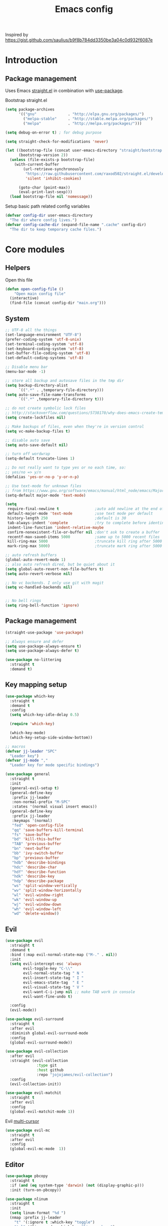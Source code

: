 #+TITLE: Emacs config

Inspired by https://gist.github.com/saulius/b9f8b784dd3350be3a04c0d932f6087e

* Introduction
** Package management

Uses Emacs [[https://github.com/raxod502/straight.el][straight.el]] in combination 
with [[https://github.com/jwiegley/use-package][use-package]].

Bootstrap straight.el

#+BEGIN_SRC emacs-lisp
  (setq package-archives
        '(("gnu"              . "http://elpa.gnu.org/packages/")
          ("melpa-stable"     . "http://stable.melpa.org/packages/")
          ("melpa"            . "http://melpa.org/packages/")))

  (setq debug-on-error t) ; for debug purpose

  (setq straight-check-for-modifications 'never)

  (let ((bootstrap-file (concat user-emacs-directory "straight/bootstrap.el"))
        (bootstrap-version 2))
    (unless (file-exists-p bootstrap-file)
      (with-current-buffer
          (url-retrieve-synchronously
           "https://raw.githubusercontent.com/raxod502/straight.el/develop/install.el"
           'silent 'inhibit-cookies)

        (goto-char (point-max))
        (eval-print-last-sexp)))
    (load bootstrap-file nil 'nomessage))
#+END_SRC

Setup basic path related config variables

#+BEGIN_SRC emacs-lisp
  (defvar config-dir user-emacs-directory
    "The dir where config lives.")
  (defvar config-cache-dir (expand-file-name ".cache" config-dir)
    "The dir to keep temporary cache files.")
#+END_SRC
* Core modules
** Helpers
Open this file
#+BEGIN_SRC emacs-lisp
  (defun open-config-file ()
      "Open main config file"
    (interactive)
    (find-file (concat config-dir "main.org")))
#+END_SRC
** System

#+BEGIN_SRC emacs-lisp
  ;; UTF-8 all the things
  (set-language-environment "UTF-8")
  (prefer-coding-system 'utf-8-unix)
  (set-terminal-coding-system 'utf-8)
  (set-keyboard-coding-system 'utf-8)
  (set-buffer-file-coding-system 'utf-8)
  (set-default-coding-systems 'utf-8)

  ;; Disable menu bar
  (menu-bar-mode -1)

  ;; store all backup and autosave files in the tmp dir
  (setq backup-directory-alist
        `((".*" . ,temporary-file-directory)))
  (setq auto-save-file-name-transforms
        `((".*" ,temporary-file-directory t)))

  ;; do not create symbolic lock files
  ;; http://stackoverflow.com/questions/5738170/why-does-emacs-create-temporary-symbolic-links-for-modified-files/12974060#12974060
  (setq create-lockfiles nil)

  ;; Make backups of files, even when they're in version control
  (setq vc-make-backup-files t)

  ;; disable auto save
  (setq auto-save-default nil)

  ;; turn off wordwrap
  (setq-default truncate-lines 1)

  ;; Do not really want to type yes or no each time, so:
  ;; yes/no => y/n
  (defalias 'yes-or-no-p 'y-or-n-p)

  ;; Use text-mode for unknown files
  ;; from https://www.gnu.org/software/emacs/manual/html_node/emacs/Major-Modes.html
  (setq-default major-mode 'text-mode)

  (setq
   require-final-newline t                ;auto add newline at the end of file
   default-major-mode 'text-mode          ;use text mode per default
   history-length 250                     ;default is 30
   tab-always-indent 'complete            ;try to complete before identing
   indent-line-function 'indent-relative-maybe
   confirm-nonexistent-file-or-buffer nil ;don't ask to create a buffer
   recentf-max-saved-items 5000           ;same up to 5000 recent files
   kill-ring-max 5000                     ;truncate kill ring after 5000 entries
   mark-ring-max 5000)                    ;truncate mark ring after 5000 entries

  ;; auto refresh buffers
  (global-auto-revert-mode 1)
  ;; also auto refresh dired, but be quiet about it
  (setq global-auto-revert-non-file-buffers t)
  (setq auto-revert-verbose nil)

  ;; No vc backends. I only use git with magit
  (setq vc-handled-backends nil)


  ;; No bell rings
  (setq ring-bell-function 'ignore)
#+END_SRC

** Package management

#+BEGIN_SRC emacs-lisp
  (straight-use-package 'use-package)

  ;; Always ensure and defer
  (setq use-package-always-ensure t)
  (setq use-package-always-defer t)

  (use-package no-littering
    :straight t
    :demand t)
#+END_SRC

** Key mapping setup

#+BEGIN_SRC emacs-lisp
  (use-package which-key
    :straight t
    :demand t
    :config
    (setq which-key-idle-delay 0.5)

    (require 'which-key)

    (which-key-mode)
    (which-key-setup-side-window-bottom))

  ;; macros
  (defvar jj-leader "SPC"
    "Leader key")
  (defvar jj-mode ","
    "Leader key for mode specific bindings")

  (use-package general
    :straight t
    :init 
    (general-evil-setup t)
    (general-define-key
     :prefix jj-leader
     :non-normal-prefix "M-SPC"
     :states '(normal visual insert emacs))
    (general-define-key
     :prefix jj-leader
     :keymaps '(normal)
     "fed" 'open-config-file
     "qq" 'save-buffers-kill-terminal
     "fs" 'save-buffer
     "bd" 'kill-this-buffer
     "TAB" 'previous-buffer
     "bn" 'next-buffer
     "bb" 'ivy-switch-buffer
     "bp" 'previous-buffer
     "hdb" 'describe-bindings
     "hdc" 'describe-char
     "hdf" 'describe-function
     "hdk" 'describe-key
     "hdp" 'describe-package
     "ws" 'split-window-vertically
     "wv" 'split-window-horizontally
     "wl" 'evil-window-right
     "wk" 'evil-window-up
     "wj" 'evil-window-down
     "wh" 'evil-window-left
     "wd" 'delete-window))
#+END_SRC

** Evil

#+BEGIN_SRC emacs-lisp
  (use-package evil
    :straight t
    :demand t
    :bind (:map evil-normal-state-map ("M-." . nil))
    :init
    (setq evil-intercept-esc 'always
          evil-toggle-key "C-\\"
          evil-normal-state-tag " N "
          evil-insert-state-tag " I "
          evil-emacs-state-tag  " E "
          evil-visual-state-tag " V "
          evil-want-C-i-jump nil ;; make TAB work in console
          evil-want-fine-undo t)

    :config
    (evil-mode))

  (use-package evil-surround
    :straight t
    :after evil
    :diminish global-evil-surround-mode
    :config
    (global-evil-surround-mode))

  (use-package evil-collection
    :after evil
    :straight (evil-collection 
                :type git
                :host github
                :repo "jojojames/evil-collection")
    :config
    (evil-collection-init))

  (use-package evil-matchit
    :straight t
    :after evil
    :config
    (global-evil-matchit-mode 1))
#+END_SRC

Evil [[https://github.com/gabesoft/evil-mc][multi-cursor]]
#+BEGIN_SRC emacs-lisp
  (use-package evil-mc
    :straight t
    :after evil
    :config
    (global-evil-mc-mode  1))
#+END_SRC
** Editor

#+BEGIN_SRC emacs-lisp
  (use-package pbcopy
    :straight t
    :if (and (eq system-type 'darwin) (not (display-graphic-p)))
    :init (turn-on-pbcopy))
#+END_SRC

#+BEGIN_SRC emacs-lisp
  (use-package nlinum
    :straight t
    :init
    (setq linum-format "%d ")
    (nmap :prefix jj-leader
      "t" '(:ignore t :which-key "toggle")
      "t l" '(linum-mode :which-key "line numbers")
      "t e" '(flycheck-mode :which-key "linting")))
#+END_SRC

#+BEGIN_SRC emacs-lisp
  (use-package whitespace
    :straight t
    :demand t
    :diminish global-whitespace-mode
    :init
    (nmap :prefix jj-leader
      "t w" 'whitespace-mode)
    :config
    (setq tab-width 2)
    (setq indent-tabs-mode nil)

    (setq whitespace-style '(face empty tabs lines-tail trailing))
    (setq whitespace-line-column 80)

    (add-hook 'prog-mode-hook 'whitespace-mode))

  (use-package ws-butler
    :straight t
    :demand t
    :diminish ws-butler-mode
    :config
    (add-hook 'prog-mode-hook 'ws-butler-mode))

  (use-package smex
    :straight t
    :demand t
    :bind (("M-x" . 'smex))
    :config
    (smex-initialize))

  (use-package expand-region
    :straight t
    :init
    (nmap :prefix jj-leader
      "v" '(expand-region :which-key "expand region"))
    (vmap
      "v" 'er/expand-region)
    :config
    (setq expand-region-contract-fast-key "v"
          expand-region-reset-fast-key "r"))

  (use-package rainbow-delimiters
    :straight t
    :hook (prog-mode . rainbow-delimiters-mode))

  (use-package evil-nerd-commenter
    :straight t
    :init
    (vmap
      "g c" 'evilnc-comment-or-uncomment-lines)

    (nmap
      "g c" '(evilnc-comment-or-uncomment-lines :which-key "Comment/uncomment lines")))

  (use-package dumb-jump
    :straight t
    :general
    (:keymaps 'normal
     :prefix jj-leader
     "j" '(:ignore t :wk "jump around")
     "jg" 'dumb-jump-go
     "jo" 'dumb-jump-go-other-window
     "ji" 'dumb-jump-go-prompt
     "jb" 'dumb-jump-back)
    :custom
    (dumb-jump-selector 'ivy))

  (use-package avy
    :straight t
    :init
    (vmap :prefix jj-leader
      "SPC" 'avy-goto-char)
    (nmap :prefix jj-leader
      "SPC" 'avy-goto-char))

  ;; configuration
  ;; auto refresh buffers
  (global-auto-revert-mode 1)
  ;; also auto refresh dired, but be quiet about it
  (setq global-auto-revert-non-file-buffers t)
  (setq auto-revert-verbose nil)
  ;;(require 'saveplace)
  ;;(setq-default save-place t)
  ;;(setq save-place-file (expand-file-name ".places" config-dir))
#+END_SRC

** Autocompletion

#+BEGIN_SRC emacs-lisp
  (use-package company
    :straight t
    :demand t
    :diminish company-mode
    :config
    (setq company-idle-delay 0.5)
    (setq company-tooltip-limit 10)
    (setq company-minimum-prefix-length 2)
    ;; invert the navigation direction if the the completion popup-isearch-match
    ;; is displayed on top (happens near the bottom of windows)
    (setq company-tooltip-flip-when-above t)

    (add-hook 'text-mode-hook 'company-mode)
    (add-hook 'prog-mode-hook 'company-mode))
#+END_SRC
   

** Syntax checkers and linters

#+BEGIN_SRC emacs-lisp
  (use-package flycheck
    :straight t
    :demand t
    :commands (flycheck-mode flycheck-list-errors flycheck-buffer)
    :init
    (nmap 
      "] e" 'flycheck-next-error
      "[ e" 'flycheck-previous-error)
    (nmap :prefix jj-leader
      "e" '(:ignore t :which-key "lint errors")
      "e l" '(flycheck-list-errors :which-key "list errors")
      "e b" '(flycheck-buffer :which-key "check buffer")
      "e v" '(flycheck-verify-setup :which-key "verify linter setup")
      "e l" '(flycheck-list-errors :which-key "list-errors"))
    :config
    (setq-default flycheck-disabled-checkers '(emacs-lisp-checkdoc))
    ;; Emacs feels snappier without checks on idle/change
    (setq flycheck-check-syntax-automatically '(save mode-enabled))

    (global-flycheck-mode 1))
#+END_SRC

** Project management

#+BEGIN_SRC emacs-lisp
  (use-package projectile
    :straight t
    :diminish projectile-mode
    :init
    (nmap :prefix jj-leader
      "p" '(:ignore t :which-key "project")
      "p s" '(counsel-projectile-rg :which-key "search in project")
      "p r" '(projectile-replace :which-key "replace in project")
      "p R" '(projectile-replace-regexp :which-key "replace regexp in project")
      "p d" '(counsel-projectile-find-dir :which-key "jump to dir")
      "p f" '(counsel-projectile :which-key "jump to file")
      "p g" '(counsel-git-grep :which-key "git grep")
      "p i" '(projectile-invalidate-cache :which-key "invalidate cache")
          "p p" '(counsel-projectile-switch-project :which-key "other project")
          "p b" '(counsel-projectile-switch-to-buffer :which-key "buffer"))
    :config
    (setq projectile-enable-caching t
          projectile-completion-system 'ivy
          projectile-sort-order 'recentf)

    (projectile-global-mode))

  (use-package counsel-projectile
    :straight t
    :config
    (counsel-projectile-mode))
#+END_SRC

** Git

#+BEGIN_SRC emacs-lisp
  (use-package magit
    :straight t
    :init
    (nmap :prefix jj-leader
      "g" '(:ignore t :which-key "git")
      "g b" '(magit-blame :which-key "git blame")
      "g l" '(magit-log-current :which-key "git log")
      "g s" '(magit-status :which-key "git status"))

    :config
    (setq magit-display-buffer-function #'magit-display-buffer-fullframe-status-v1)
    (setq magit-push-arguments (quote ("--force-with-lease")))

    (with-eval-after-load 'magit-status
      (define-key magit-status-mode-map "p" 'magit-push-popup)))

  (use-package evil-magit
    :straight t
    :after magit)

  (use-package git-timemachine
    :straight t
    :init
    (nmap :prefix jj-leader
      "g t" '(git-timemachine :which-key "git timemachine"))

    (defadvice git-timemachine-mode (after toggle-evil activate)
       "Turn off `evil-local-mode' when enabling
       `git-timemachine-mode', and turn it back on when disabling
       `git-timemachine-mode'."
       (evil-local-mode (if git-timemachine-mode -1 1))))
#+END_SRC
** Ivy

#+BEGIN_SRC emacs-lisp
  (use-package ivy
    :straight t
    :diminish ivy-mode
    :init
    (nmap :prefix jj-leader
      "s s" '(swiper :which-key "swiper")
      "f f" '(counsel-find-file :which-key "find file in current dir")
      "/" '(counsel-rg :which-key "find in project"))
    :config
    (setq ivy-use-virtual-buffers t)
    (require 'counsel)
    (ivy-mode 1))
#+END_SRC
** UI

#+BEGIN_SRC emacs-lisp
  (use-package zenburn-theme
    :straight t
    :init
    (load-theme 'zenburn t))

  (use-package spaceline
    :straight t
    :init
    (require 'spaceline-config)
    (spaceline-toggle-minor-modes-off)
    (spaceline-toggle-workspace-number-off)
    (spaceline-toggle-window-number-off)
    (spaceline-toggle-anzu-off)
    (spaceline-toggle-purpose-off)
    (spaceline-toggle-buffer-position-off)
    (spaceline-toggle-hud-off)
    (spaceline-spacemacs-theme))

  (use-package dimmer
    :straight t
    :init
    (setq dimmer-percent 0.1)
    (dimmer-activate))
#+END_SRC
* Modules
  
** Org

#+BEGIN_SRC emacs-lisp
  (use-package evil-org
    :straight t
    :after org
    :general
    (:keymaps 'scala-mode-map
     :states 'normal
     :prefix jj-leader
     "'" 'org-edit-special)
    :config
    (setq org-table-number-regexp "never")
    (add-hook 'org-mode-hook 'evil-org-mode)
    (add-hook 'evil-org-mode-hook
              (lambda ()
                (evil-org-set-key-theme))))
#+END_SRC

** Scala

#+BEGIN_SRC emacs-lisp
  (use-package scala-mode
    :straight t
    :mode "\\.s\\(cala\\|bt\\)$"
    :config
    (setq scala-indent:align-parameters t))

  (use-package ensime
    :straight (ensime :host github :branch "2.0" :repo "ensime/ensime-emacs")
    :after scala-mode
    :commands (ensime ensime-mode ensime-scala-mode-hook)
    :general
    (:keymaps 'scala-mode-map
     :states '(normal visual)
     :prefix jj-mode
     "/"  'ensime-search
     "'"  'ensime-inf-switch

     "bc" 'ensime-sbt-do-compile
     "bC" 'ensime-sbt-do-clean
     "bi" 'ensime-sbt-switch
     "bp" 'ensime-sbt-do-package
     "br" 'ensime-sbt-do-run

     "ct" 'ensime-typecheck-current-buffer
     "cT" 'ensime-typecheck-all

     "dA" 'ensime-db-attach
     "db" 'ensime-db-set-break
     "dB" 'ensime-db-clear-break
     "dC" 'ensime-db-clear-all-breaks
     "dc" 'ensime-db-continue
     "di" 'ensime-db-step
     "dn" 'ensime-db-next
     "do" 'ensime-db-step-out
     "dq" 'ensime-db-quit
     "dr" 'ensime-db-run
     "dt" 'ensime-db-backtrace
     "dv" 'ensime-db-inspect-value-at-point

     "ee" 'ensime-print-errors-at-point
     "el" 'ensime-show-all-errors-and-warnings
     "es" 'ensime-stacktrace-switch

     "gp" 'ensime-pop-find-definition-stack
     "gi" 'ensime-goto-impl
     "gt" 'ensime-goto-test

     "hh" 'ensime-show-doc-for-symbol-at-point
     "hT" 'ensime-type-at-point-full-name
     "ht" 'ensime-type-at-point
     "hu" 'ensime-show-uses-of-symbol-at-point

     "ii" 'ensime-inspect-type-at-point
     "iI" 'ensime-inspect-type-at-point-other-frame
     "ip" 'ensime-inspect-project-package

     "nF" 'ensime-reload-open-files
     "ns" 'ensime
     "nS" 'ensime-gen-and-restart

     "ra" 'ensime-refactor-add-type-annotation
     "rd" 'ensime-refactor-diff-inline-local
     "rD" 'ensime-undo-peek
     "rf" 'ensime-format-source
     "ri" 'ensime-refactor-diff-organize-imports
     "rm" 'ensime-refactor-diff-extract-method
     "rr" 'ensime-refactor-diff-rename
     "rt" 'ensime-import-type-at-point
     "rv" 'ensime-refactor-diff-extract-local

     "ta" 'ensime-sbt-do-test-dwim
     "tr" 'ensime-sbt-do-test-quick-dwim
     "tt" 'ensime-sbt-do-test-only-dwim

     "sa" 'ensime-inf-load-file
     "sb" 'ensime-inf-eval-buffer
     "sB" 'ensime-inf-eval-buffer-switch
     "si" 'ensime-inf-switch
     "sr" 'ensime-inf-eval-region
     "sR" 'ensime-inf-eval-region-switch

     "yT" 'scala/yank-type-at-point-full-name
     "yt" 'scala/yank-type-at-point

     "z"  'ensime-expand-selection-command
     )
    :init
    (setq ensime-startup-snapshot-notification nil
          ensime-startup-notification nil
          ensime-eldoc-hints 'all
          flycheck-scalastyle-jar "/usr/local/Cellar/scalastyle/0.8.0/libexec/scalastyle_2.11-0.8.0-batch.jar"
          flycheck-scalastylerc "/Users/jj/dev/dap/dwh/scalastyle_config.xml"
          ensime-sem-high-faces '((implicitConversion nil) (implicitParams nil)))
    :config
    ;; Fix void-variable imenu-auto-rescan error caused by `ensime--setup-imenu'
    ;; trying to make imenu variables buffer local before imenu is loaded.
    (require 'imenu))
#+END_SRC
      
** GNU Plot
#+BEGIN_SRC emacs-lisp
  (use-package gnuplot-mode
    :straight t
    :mode ("\\.\\(gp\\|gnuplot\\)$" . gnuplot-mode)
    :custom (gnuplot-program "/usr/local/bin/gnuplot"))
#+END_SRC

** JS
#+BEGIN_SRC emacs-lisp
  (use-package js2-mode
    :straight t
    :mode ("\\.js\\'" . js2-mode)
    :bind (:map js-mode-map ("M-." . nil))
    :interpreter ("node" . j2-mode)
    :hook (js2-mode . js2-imenu-extras-mode)
    :custom (js-indent-level 2)
    :init
    (add-hook 'js2-mode-hook
              (lambda ()
                (add-hook 'xref-backend-functions 'xref-js2-xref-backend nil t))))

  (use-package js2-refactor
    :straight t
    :hook (js2-mode . js2-refactor-mode)
    :config
    (js2r-add-keybindings-with-prefix "C-c C-r"))

  (use-package xref-js2
    :straight t
    :commands xref-js2-xref-backend)

  (use-package company-tern
    :straight t
    :hook ((js2-mode . tern-mode)
           (js2-mode . company-mode))
    :init
    (add-to-list 'company-backends 'company-tern))
#+END_SRC

** HTML
#+BEGIN_SRC emacs-lisp
  (use-package web-mode
    :straight t
    :mode ("\\.html?\\'" . web-mode)
    :custom
    (web-mode-enable-auto-closing t "Complete html tags on </"))

  (use-package company-web
    :straight t
    :init
    (add-to-list 'company-backends 'company-web-html))
#+END_SRC

** Graphviz
#+BEGIN_SRC emacs-lisp
  (use-package graphviz-dot-mode
    :straight t)
#+END_SRC
   
** Rest
#+BEGIN_SRC emacs-lisp
  (use-package restclient
    :straight t
    :mode ("\\.http\\'" . restclient-mode))
#+END_SRC


